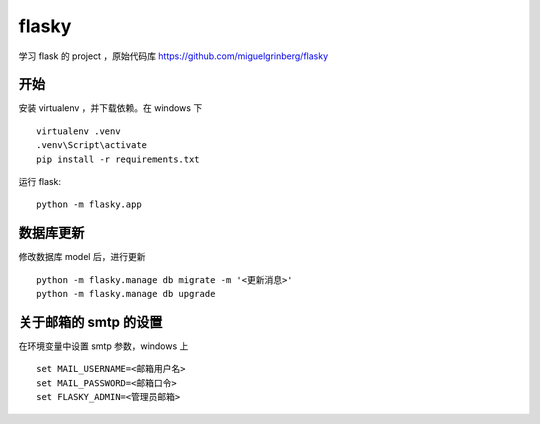 flasky
============================
学习 flask 的 project ，原始代码库 https://github.com/miguelgrinberg/flasky


开始
----------------------------
安装 virtualenv ，并下载依赖。在 windows 下 ::

    virtualenv .venv
    .venv\Script\activate
    pip install -r requirements.txt

运行 flask::

    python -m flasky.app


数据库更新
----------------------------

修改数据库 model 后，进行更新 ::

    python -m flasky.manage db migrate -m '<更新消息>'
    python -m flasky.manage db upgrade


关于邮箱的 smtp 的设置
----------------------------

在环境变量中设置 smtp 参数，windows 上 ::

    set MAIL_USERNAME=<邮箱用户名>
    set MAIL_PASSWORD=<邮箱口令>
    set FLASKY_ADMIN=<管理员邮箱>
